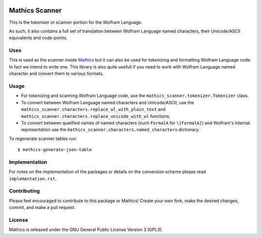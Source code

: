 |Workflows| |Pypi Installs| |Latest Version| |Supported Python Versions|

|Packaging status|

Mathics Scanner
===============

This is the tokeniser or scanner portion for the Wolfram Language.

As such, it also contains a full set of translation between Wolfram Language
named characters, their Unicode/ASCII equivalents and code-points.

Uses
----

This is used as the scanner inside `Mathics <https://mathics.org>`_ but it can
also be used for tokenizing and formatting Wolfram Language code. In fact we
intend to write one. This library is also quite usefull if you need to work
with Wolfram Language named character and convert them to various formats.

Usage
-----

- For tokenizing and scanning Wolfram Language code, use the
  ``mathics_scanner.tokenizer.Tokenizer`` class.
- To convert between Wolfram Language named characters and Unicode/ASCII, use
  the ``mathics_scanner.characters.replace_wl_with_plain_text`` and
  ``mathics_scanner.characters.replace_unicode_with_wl`` functions.
- To convert between qualified names of named characters (such ``FormalA`` for
  ``\[FormalA]``) and Wolfram's internal representation use the
  ``m̀athics_scanner.characters.named_characters`` dictionary.

To regenerate scanner tables run:

::

   $ mathics-generate-json-table

Implementation
--------------

For notes on the implementation of the packages or details on the conversion
scheme please read ``implementation.rst``.

Contributing
------------

Please feel encouraged to contribute to this package or Mathics! Create your
own fork, make the desired changes, commit, and make a pull request.

License
-------

Mathics is released under the GNU General Public License Version 3 (GPL3).

.. |Workflows| image:: https://github.com/Mathics3/mathics-scanner/workflows/Mathics%20(ubuntu)/badge.svg
.. |Packaging status| image:: https://repology.org/badge/vertical-allrepos/mathics-scanner.svg
			    :target: https://repology.org/project/mathics-scanner/versions
.. |Latest Version| image:: https://badge.fury.io/py/Mathics-Scanner.svg
		 :target: https://badge.fury.io/py/Mathics-Scanner
.. |Pypi Installs| image:: https://pepy.tech/badge/Mathics-Scanner
.. |Supported Python Versions| image:: https://img.shields.io/pypi/pyversions/Mathics-Scanner.svg

